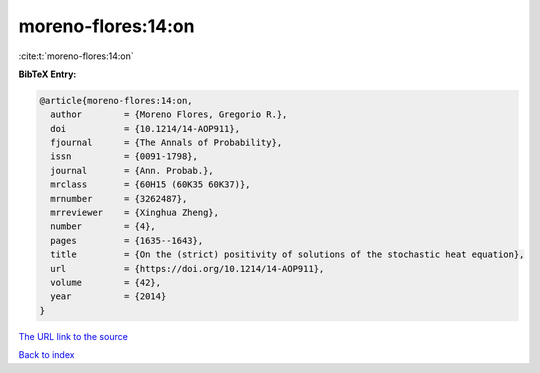 moreno-flores:14:on
===================

:cite:t:`moreno-flores:14:on`

**BibTeX Entry:**

.. code-block:: bibtex

   @article{moreno-flores:14:on,
     author        = {Moreno Flores, Gregorio R.},
     doi           = {10.1214/14-AOP911},
     fjournal      = {The Annals of Probability},
     issn          = {0091-1798},
     journal       = {Ann. Probab.},
     mrclass       = {60H15 (60K35 60K37)},
     mrnumber      = {3262487},
     mrreviewer    = {Xinghua Zheng},
     number        = {4},
     pages         = {1635--1643},
     title         = {On the (strict) positivity of solutions of the stochastic heat equation},
     url           = {https://doi.org/10.1214/14-AOP911},
     volume        = {42},
     year          = {2014}
   }
`The URL link to the source <https://doi.org/10.1214/14-AOP911>`_


`Back to index <../By-Cite-Keys.html>`_
